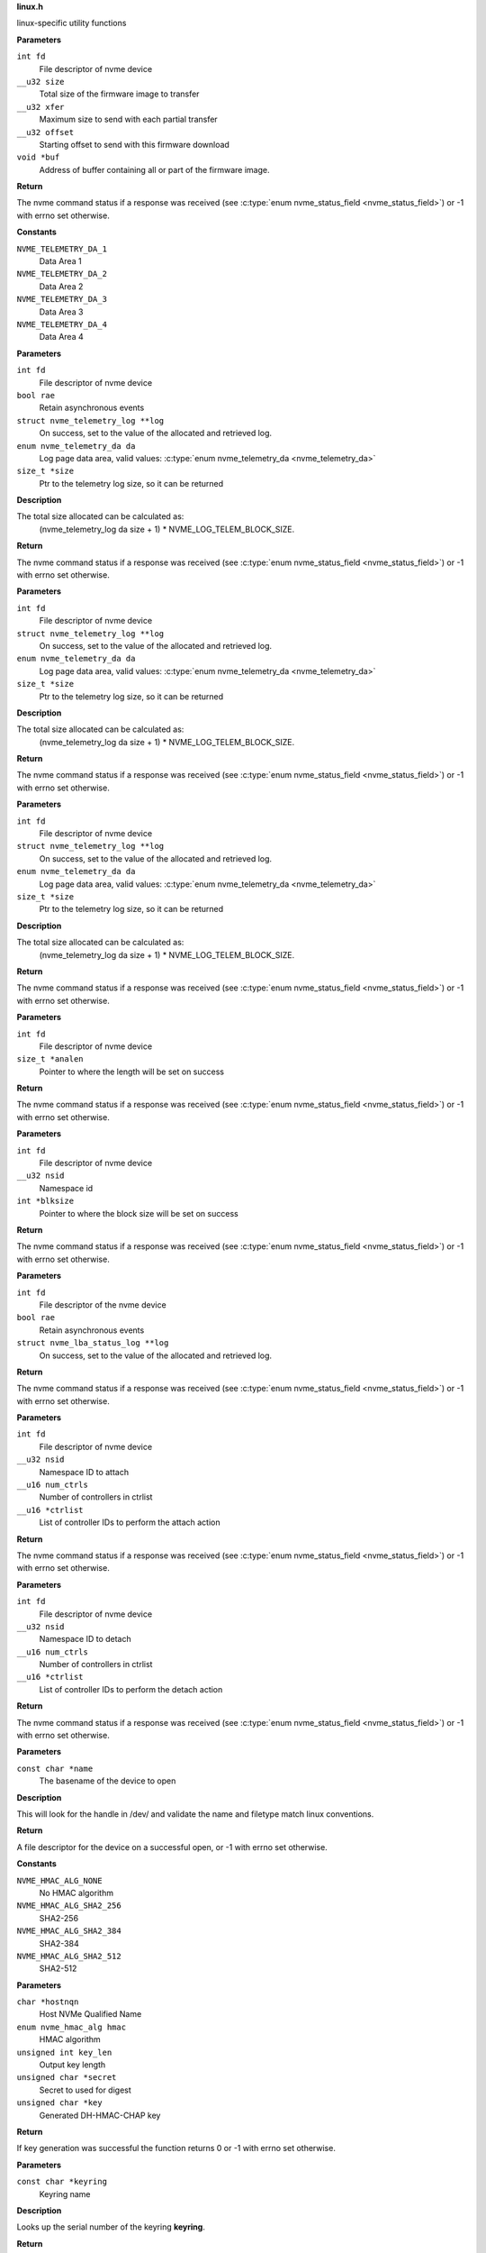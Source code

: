 .. _linux.h:

**linux.h**


linux-specific utility functions

.. c:function:: int nvme_fw_download_seq (int fd, __u32 size, __u32 xfer, __u32 offset, void *buf)

   Firmware download sequence

**Parameters**

``int fd``
  File descriptor of nvme device

``__u32 size``
  Total size of the firmware image to transfer

``__u32 xfer``
  Maximum size to send with each partial transfer

``__u32 offset``
  Starting offset to send with this firmware download

``void *buf``
  Address of buffer containing all or part of the firmware image.

**Return**

The nvme command status if a response was received (see
:c:type:`enum nvme_status_field <nvme_status_field>`) or -1 with errno set otherwise.




.. c:enum:: nvme_telemetry_da

   Telemetry Log Data Area

**Constants**

``NVME_TELEMETRY_DA_1``
  Data Area 1

``NVME_TELEMETRY_DA_2``
  Data Area 2

``NVME_TELEMETRY_DA_3``
  Data Area 3

``NVME_TELEMETRY_DA_4``
  Data Area 4


.. c:function:: int nvme_get_ctrl_telemetry (int fd, bool rae, struct nvme_telemetry_log **log, enum nvme_telemetry_da da, size_t *size)

   Get controller telemetry log

**Parameters**

``int fd``
  File descriptor of nvme device

``bool rae``
  Retain asynchronous events

``struct nvme_telemetry_log **log``
  On success, set to the value of the allocated and retrieved log.

``enum nvme_telemetry_da da``
  Log page data area, valid values: :c:type:`enum nvme_telemetry_da <nvme_telemetry_da>`

``size_t *size``
  Ptr to the telemetry log size, so it can be returned

**Description**

The total size allocated can be calculated as:
  (nvme_telemetry_log da size  + 1) * NVME_LOG_TELEM_BLOCK_SIZE.

**Return**

The nvme command status if a response was received (see
:c:type:`enum nvme_status_field <nvme_status_field>`) or -1 with errno set otherwise.


.. c:function:: int nvme_get_host_telemetry (int fd, struct nvme_telemetry_log **log, enum nvme_telemetry_da da, size_t *size)

   Get host telemetry log

**Parameters**

``int fd``
  File descriptor of nvme device

``struct nvme_telemetry_log **log``
  On success, set to the value of the allocated and retrieved log.

``enum nvme_telemetry_da da``
  Log page data area, valid values: :c:type:`enum nvme_telemetry_da <nvme_telemetry_da>`

``size_t *size``
  Ptr to the telemetry log size, so it can be returned

**Description**

The total size allocated can be calculated as:
  (nvme_telemetry_log da size  + 1) * NVME_LOG_TELEM_BLOCK_SIZE.

**Return**

The nvme command status if a response was received (see
:c:type:`enum nvme_status_field <nvme_status_field>`) or -1 with errno set otherwise.


.. c:function:: int nvme_get_new_host_telemetry (int fd, struct nvme_telemetry_log **log, enum nvme_telemetry_da da, size_t *size)

   Get new host telemetry log

**Parameters**

``int fd``
  File descriptor of nvme device

``struct nvme_telemetry_log **log``
  On success, set to the value of the allocated and retrieved log.

``enum nvme_telemetry_da da``
  Log page data area, valid values: :c:type:`enum nvme_telemetry_da <nvme_telemetry_da>`

``size_t *size``
  Ptr to the telemetry log size, so it can be returned

**Description**

The total size allocated can be calculated as:
  (nvme_telemetry_log da size  + 1) * NVME_LOG_TELEM_BLOCK_SIZE.

**Return**

The nvme command status if a response was received (see
:c:type:`enum nvme_status_field <nvme_status_field>`) or -1 with errno set otherwise.


.. c:function:: int nvme_get_ana_log_len (int fd, size_t *analen)

   Retrieve size of the current ANA log

**Parameters**

``int fd``
  File descriptor of nvme device

``size_t *analen``
  Pointer to where the length will be set on success

**Return**

The nvme command status if a response was received (see
:c:type:`enum nvme_status_field <nvme_status_field>`) or -1 with errno set otherwise.


.. c:function:: int nvme_get_logical_block_size (int fd, __u32 nsid, int *blksize)

   Retrieve block size

**Parameters**

``int fd``
  File descriptor of nvme device

``__u32 nsid``
  Namespace id

``int *blksize``
  Pointer to where the block size will be set on success

**Return**

The nvme command status if a response was received (see
:c:type:`enum nvme_status_field <nvme_status_field>`) or -1 with errno set otherwise.


.. c:function:: int nvme_get_lba_status_log (int fd, bool rae, struct nvme_lba_status_log **log)

   Retrieve the LBA Status log page

**Parameters**

``int fd``
  File descriptor of the nvme device

``bool rae``
  Retain asynchronous events

``struct nvme_lba_status_log **log``
  On success, set to the value of the allocated and retrieved log.

**Return**

The nvme command status if a response was received (see
:c:type:`enum nvme_status_field <nvme_status_field>`) or -1 with errno set otherwise.


.. c:function:: int nvme_namespace_attach_ctrls (int fd, __u32 nsid, __u16 num_ctrls, __u16 *ctrlist)

   Attach namespace to controller(s)

**Parameters**

``int fd``
  File descriptor of nvme device

``__u32 nsid``
  Namespace ID to attach

``__u16 num_ctrls``
  Number of controllers in ctrlist

``__u16 *ctrlist``
  List of controller IDs to perform the attach action

**Return**

The nvme command status if a response was received (see
:c:type:`enum nvme_status_field <nvme_status_field>`) or -1 with errno set otherwise.


.. c:function:: int nvme_namespace_detach_ctrls (int fd, __u32 nsid, __u16 num_ctrls, __u16 *ctrlist)

   Detach namespace from controller(s)

**Parameters**

``int fd``
  File descriptor of nvme device

``__u32 nsid``
  Namespace ID to detach

``__u16 num_ctrls``
  Number of controllers in ctrlist

``__u16 *ctrlist``
  List of controller IDs to perform the detach action

**Return**

The nvme command status if a response was received (see
:c:type:`enum nvme_status_field <nvme_status_field>`) or -1 with errno set otherwise.


.. c:function:: int nvme_open (const char *name)

   Open an nvme controller or namespace device

**Parameters**

``const char *name``
  The basename of the device to open

**Description**

This will look for the handle in /dev/ and validate the name and filetype
match linux conventions.

**Return**

A file descriptor for the device on a successful open, or -1 with
errno set otherwise.




.. c:enum:: nvme_hmac_alg

   HMAC algorithm

**Constants**

``NVME_HMAC_ALG_NONE``
  No HMAC algorithm

``NVME_HMAC_ALG_SHA2_256``
  SHA2-256

``NVME_HMAC_ALG_SHA2_384``
  SHA2-384

``NVME_HMAC_ALG_SHA2_512``
  SHA2-512


.. c:function:: int nvme_gen_dhchap_key (char *hostnqn, enum nvme_hmac_alg hmac, unsigned int key_len, unsigned char *secret, unsigned char *key)

   DH-HMAC-CHAP key generation

**Parameters**

``char *hostnqn``
  Host NVMe Qualified Name

``enum nvme_hmac_alg hmac``
  HMAC algorithm

``unsigned int key_len``
  Output key length

``unsigned char *secret``
  Secret to used for digest

``unsigned char *key``
  Generated DH-HMAC-CHAP key

**Return**

If key generation was successful the function returns 0 or
-1 with errno set otherwise.


.. c:function:: long nvme_lookup_keyring (const char *keyring)

   Lookup keyring serial number

**Parameters**

``const char *keyring``
  Keyring name

**Description**

Looks up the serial number of the keyring **keyring**.

**Return**

The key serial number of the keyring
or 0 with errno set otherwise.


.. c:function:: char * nvme_describe_key_serial (long key_id)

   Return key description

**Parameters**

``long key_id``
  Key serial number

**Description**

Fetches the description of the key or keyring identified
by the serial number **key_id**.

**Return**

The description of **key_id** or NULL on failure.
The returned string needs to be freed by the caller.


.. c:function:: long nvme_lookup_key (const char *type, const char *identity)

   Lookup key serial number

**Parameters**

``const char *type``
  Key type

``const char *identity``
  Key description

**Description**

Looks up the serial number of the key **identity**
with type ``type`` in the current session keyring.

**Return**

The key serial number of the key
or 0 with errno set otherwise.


.. c:function:: int nvme_set_keyring (long keyring_id)

   Link keyring for lookup

**Parameters**

``long keyring_id``
  Keyring id

**Description**

Links **keyring_id** into the session keyring such that
its keys are available for further key lookups.

**Return**

0 on success, a negative number on error
with errno set.


.. c:function:: long nvme_insert_tls_key (const char *keyring, const char *key_type, const char *hostnqn, const char *subsysnqn, int hmac, unsigned char *configured_key, int key_len)

   Derive and insert TLS key

**Parameters**

``const char *keyring``
  Keyring to use

``const char *key_type``
  Type of the resulting key

``const char *hostnqn``
  Host NVMe Qualified Name

``const char *subsysnqn``
  Subsystem NVMe Qualified Name

``int hmac``
  HMAC algorithm

``unsigned char *configured_key``
  Configured key data to derive the key from

``int key_len``
  Length of **configured_key**

**Description**

Derives a 'retained' TLS key as specified in NVMe TCP 1.0a and
stores it as type **key_type** in the keyring specified by **keyring**.

**Return**

The key serial number if the key could be inserted into
the keyring or 0 with errno otherwise.


